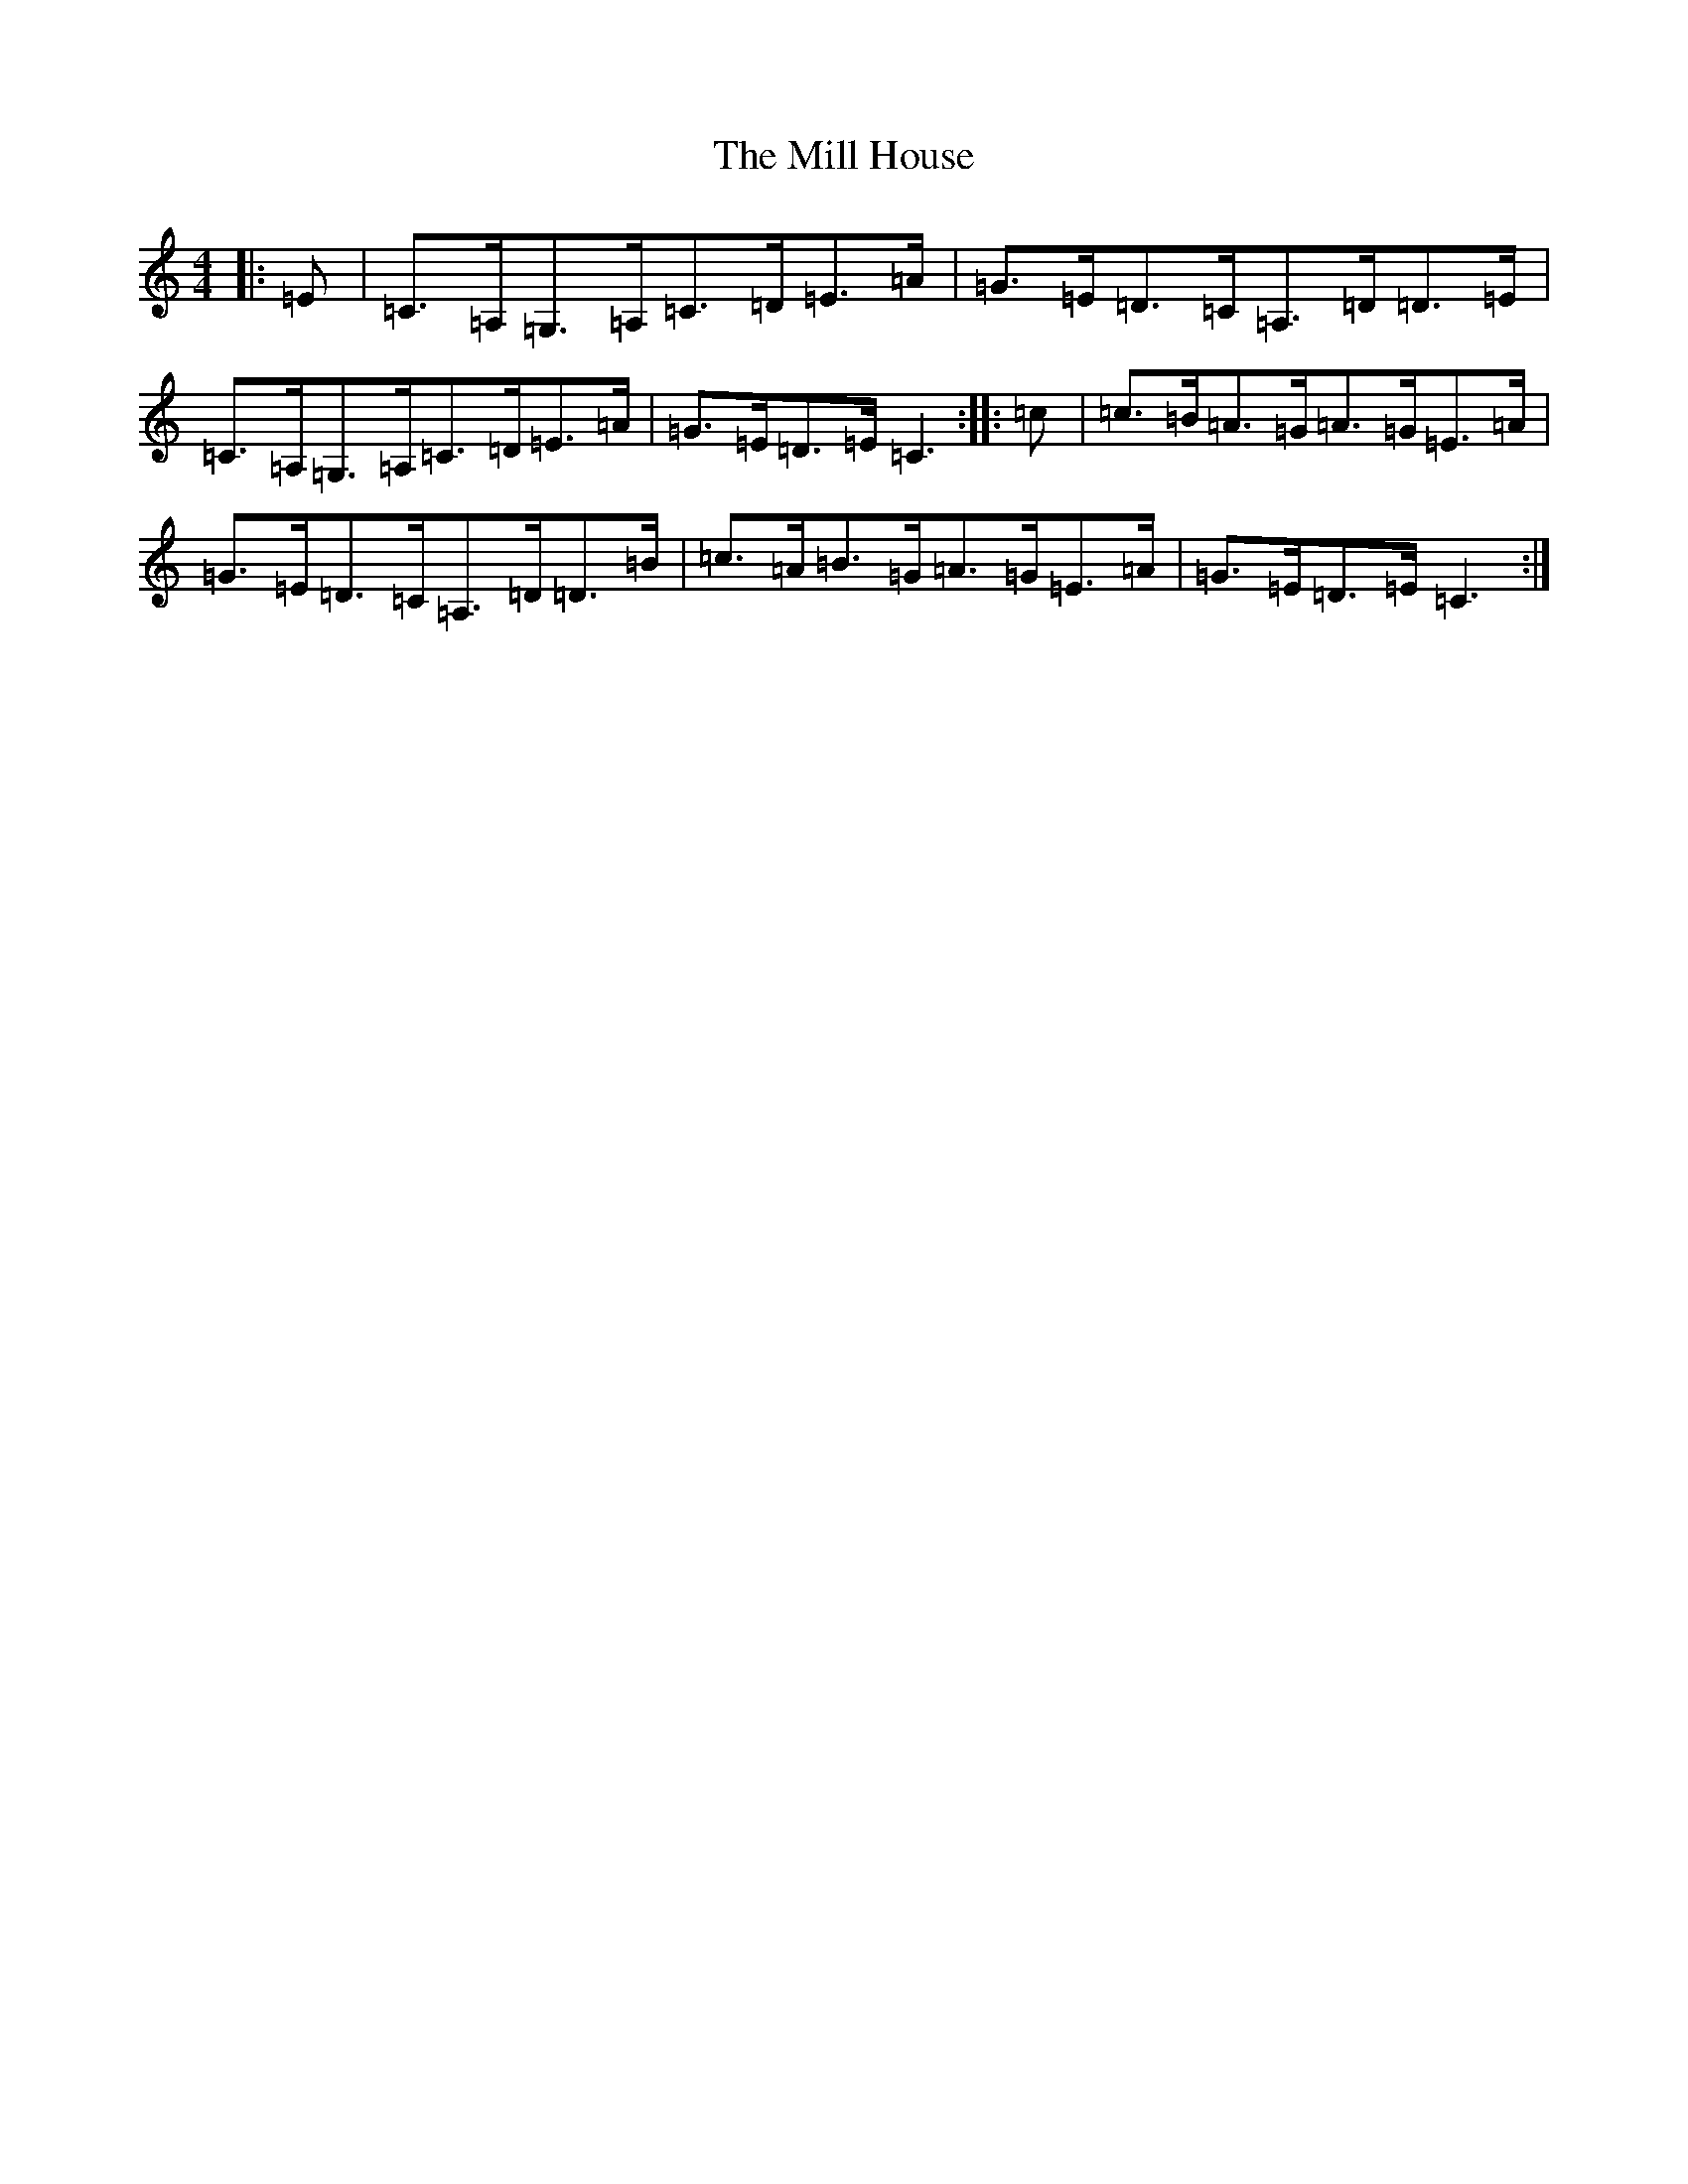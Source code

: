 X: 13089
T: Mill House, The
S: https://thesession.org/tunes/4484#setting17087
Z: A Major
R: reel
M: 4/4
L: 1/8
K: C Major
|:=E|=C>=A,=G,>=A,=C>=D=E>=A|=G>=E=D>=C=A,>=D=D>=E|=C>=A,=G,>=A,=C>=D=E>=A|=G>=E=D>=E=C3:||:=c|=c>=B=A>=G=A>=G=E>=A|=G>=E=D>=C=A,>=D=D>=B|=c>=A=B>=G=A>=G=E>=A|=G>=E=D>=E=C3:|